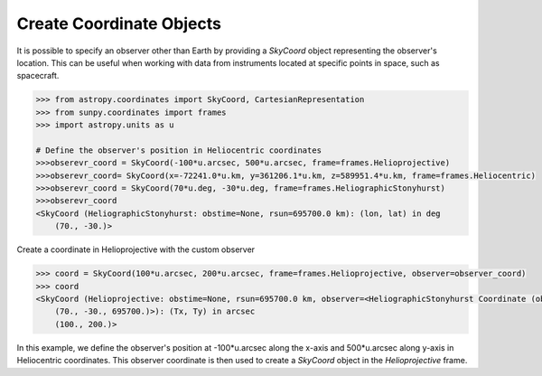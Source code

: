 .. _sunpy-how-to-create-custom-coordinate-objects:

*************************
Create Coordinate Objects
*************************

It is possible to specify an observer other than Earth by providing a `SkyCoord` object representing the observer's location. This can be useful when working with data from instruments located at specific points in space, such as spacecraft.

.. code-block:: python

    >>> from astropy.coordinates import SkyCoord, CartesianRepresentation
    >>> from sunpy.coordinates import frames
    >>> import astropy.units as u

    # Define the observer's position in Heliocentric coordinates
    >>>obserevr_coord = SkyCoord(-100*u.arcsec, 500*u.arcsec, frame=frames.Helioprojective)
    >>>obserevr_coord= SkyCoord(x=-72241.0*u.km, y=361206.1*u.km, z=589951.4*u.km, frame=frames.Heliocentric)
    >>>obserevr_coord = SkyCoord(70*u.deg, -30*u.deg, frame=frames.HeliographicStonyhurst)
    >>>obserevr_coord
    <SkyCoord (HeliographicStonyhurst: obstime=None, rsun=695700.0 km): (lon, lat) in deg
        (70., -30.)>

Create a coordinate in Helioprojective with the custom observer

.. code-block:: python

    >>> coord = SkyCoord(100*u.arcsec, 200*u.arcsec, frame=frames.Helioprojective, observer=observer_coord)
    >>> coord
    <SkyCoord (Helioprojective: obstime=None, rsun=695700.0 km, observer=<HeliographicStonyhurst Coordinate (obstime=None, rsun=695700.0 km): (lon, lat, radius) in (deg, deg, km)
        (70., -30., 695700.)>): (Tx, Ty) in arcsec
        (100., 200.)>

In this example, we define the observer's position at -100*u.arcsec along the x-axis and 500*u.arcsec along y-axis in Heliocentric coordinates. This observer coordinate is then used to create a `SkyCoord` object in the `Helioprojective` frame.

